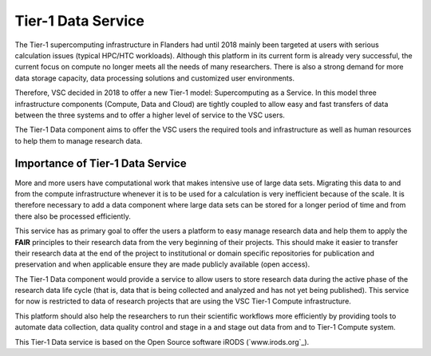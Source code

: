 .. _tier1_data_service:

Tier-1 Data Service
===================

The Tier-1 supercomputing infrastructure in Flanders had until 2018 mainly been targeted at users with serious calculation issues (typical HPC/HTC workloads). Although this platform in its current form is already very successful, the current focus on compute no longer meets all the needs of many researchers. There is also a strong demand for more data storage capacity, data processing solutions and customized user environments. 

Therefore, VSC decided in 2018 to offer a new Tier-1 model: Supercomputing as a Service. In this model three infrastructure components (Compute, Data and Cloud) are tightly coupled to allow easy and fast transfers of data between the three systems and to offer a higher level of service to the VSC users.

The Tier-1 Data component aims to offer the VSC users the required tools and infrastructure as well as human resources to help them to manage research data. 

Importance of Tier-1 Data Service
---------------------------------

More and more users have computational work that makes intensive use of large data sets. Migrating this data to and from the compute infrastructure whenever it is to be used for a calculation is very inefficient because of the scale. It is therefore necessary to add a data component where large data sets can be stored for a longer period of time and from there also be processed efficiently.

This service has as primary goal to offer the users a platform to easy manage research data and help them to apply the **FAIR** principles to their research data from the very beginning of their projects. This should make it easier to transfer their research data at the end of the project to institutional or domain specific repositories for publication and preservation and when applicable ensure they are made publicly available (open access).


.. image:: data_service/tier1_vsc_data.png

The Tier-1 Data component would provide a service to allow users to store research data during the active phase of the research data life cycle (that is, data that is being collected and analyzed and has not yet being published). This service for now is restricted to data of research projects that are using the VSC Tier-1 Compute infrastructure.

This platform should also help the researchers to run their scientific workflows more efficiently by providing tools to automate data collection, data quality control and stage in a and stage out data from and to Tier-1 Compute system. 

This Tier-1 Data service is based on the Open Source software iRODS (`www.irods.org`_).


